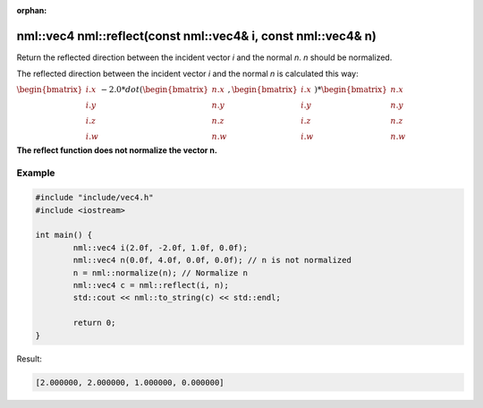 :orphan:

nml::vec4 nml::reflect(const nml::vec4& i, const nml::vec4& n)
=========================================================================

Return the reflected direction between the incident vector *i* and the normal *n*. *n* should be normalized.

The reflected direction between the incident vector *i* and the normal *n* is calculated this way:

:math:`\begin{bmatrix} i.x \\ i.y \\ i.z \\ i.w \end{bmatrix} - 2.0 * dot(\begin{bmatrix} n.x \\ n.y \\ n.z \\ n.w \end{bmatrix}, \begin{bmatrix} i.x \\ i.y \\ i.z \\ i.w \end{bmatrix}) * \begin{bmatrix} n.x \\ n.y \\ n.z \\ n.w \end{bmatrix}`

**The reflect function does not normalize the vector n.**

Example
-------

.. code-block:: cpp

	#include "include/vec4.h"
	#include <iostream>

	int main() {
		nml::vec4 i(2.0f, -2.0f, 1.0f, 0.0f);
		nml::vec4 n(0.0f, 4.0f, 0.0f, 0.0f); // n is not normalized
		n = nml::normalize(n); // Normalize n
		nml::vec4 c = nml::reflect(i, n);
		std::cout << nml::to_string(c) << std::endl;

		return 0;
	}

Result:

.. code-block::

	[2.000000, 2.000000, 1.000000, 0.000000]